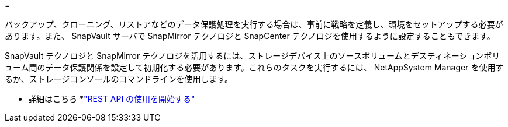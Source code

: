 = 


バックアップ、クローニング、リストアなどのデータ保護処理を実行する場合は、事前に戦略を定義し、環境をセットアップする必要があります。また、 SnapVault サーバで SnapMirror テクノロジと SnapCenter テクノロジを使用するように設定することもできます。

SnapVault テクノロジと SnapMirror テクノロジを活用するには、ストレージデバイス上のソースボリュームとデスティネーションボリューム間のデータ保護関係を設定して初期化する必要があります。これらのタスクを実行するには、 NetAppSystem Manager を使用するか、ストレージコンソールのコマンドラインを使用します。

* 詳細はこちら *link:https://docs.netapp.com/us-en/ontap-automation/getting_started_with_the_rest_api.html["REST API の使用を開始する"]
